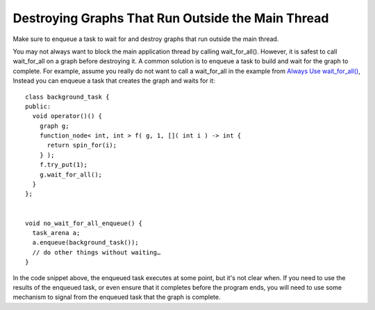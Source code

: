 .. _destroy_graphs_outside_main_thread:

Destroying Graphs That Run Outside the Main Thread
==================================================

Make sure to enqueue a task to wait for and destroy graphs that run outside the main thread.

You may not always want to block the main application thread by calling
wait_for_all(). However, it is safest to call wait_for_all on a graph
before destroying it. A common solution is to enqueue a task to build
and wait for the graph to complete. For example, assume you really do
not want to call a wait_for_all in the example from `Always Use
wait_for_all() <always_use_wait_for_all.html#always_use_wait4all>`__,
Instead you can enqueue a task that creates the graph and waits for it:


::


   class background_task {
   public:
     void operator()() {
       graph g;
       function_node< int, int > f( g, 1, []( int i ) -> int {
         return spin_for(i);
       } );
       f.try_put(1);
       g.wait_for_all();
     }
   };


   void no_wait_for_all_enqueue() {
     task_arena a;
     a.enqueue(background_task());
     // do other things without waiting…
   }


In the code snippet above, the enqueued task executes at some point, but
it's not clear when. If you need to use the results of the enqueued
task, or even ensure that it completes before the program ends, you will
need to use some mechanism to signal from the enqueued task that the
graph is complete.

